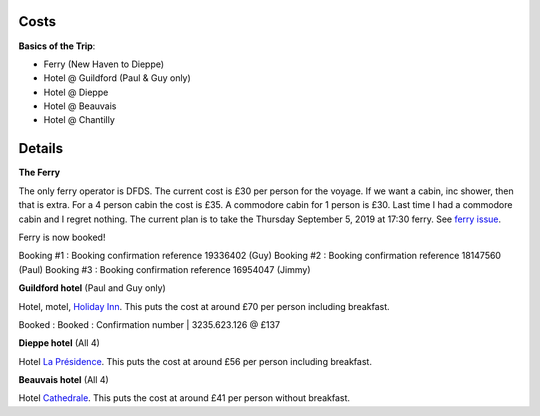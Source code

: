 Costs
=====

**Basics of the Trip**:

- Ferry (New Haven to Dieppe)
- Hotel @ Guildford (Paul & Guy only)
- Hotel @ Dieppe
- Hotel @ Beauvais
- Hotel @ Chantilly

Details
=======

**The Ferry**

The only ferry operator is DFDS.  The current cost is £30 per person for
the voyage.  If we want a cabin, inc shower, then that is extra.  For a 4
person cabin the cost is £35.  A commodore cabin for 1 person is £30.  Last
time I had a commodore cabin and I regret nothing.
The current plan is to take the Thursday September 5, 2019 at
17:30 ferry. See `ferry issue <https://github.com/grd349/CycleTrip/issues/2>`_.

Ferry is now booked!

Booking #1 : Booking confirmation reference 19336402 (Guy)
Booking #2 : Booking confirmation reference 18147560 (Paul)
Booking #3 : Booking confirmation reference 16954047 (Jimmy)

**Guildford hotel** (Paul and Guy only)

Hotel, motel, `Holiday Inn <https://github.com/grd349/CycleTrip/issues/3>`_.
This puts the cost at around £70 per person including breakfast.

Booked : Booked : Confirmation number | 3235.623.126 @ £137 

**Dieppe hotel** (All 4)

Hotel `La Présidence <https://github.com/grd349/CycleTrip/issues/4>`_.
This puts the cost at around £56 per person including breakfast.

**Beauvais hotel** (All 4)

Hotel `Cathedrale <https://github.com/grd349/CycleTrip/issues/5>`_.
This puts the cost at around £41 per person without breakfast.
